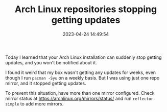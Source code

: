 #+TITLE: Arch Linux repositories stopping getting updates
#+DATE: 2023-04-24 14:49:54

Today I learned that your Arch Linux installation can suddenly stop getting updates, and you won't be notified about it.

I found it weird that my box wasn't getting any updates for weeks, even though I run =pacman -Syu= on a weekly basis.
But I was using just one repo mirror, and it stopped getting updates.

To prevent this situation, have more than one mirror configured.
Check mirror status at https://archlinux.org/mirrors/status/ and run =reflector-simple= to add more mirrors.
